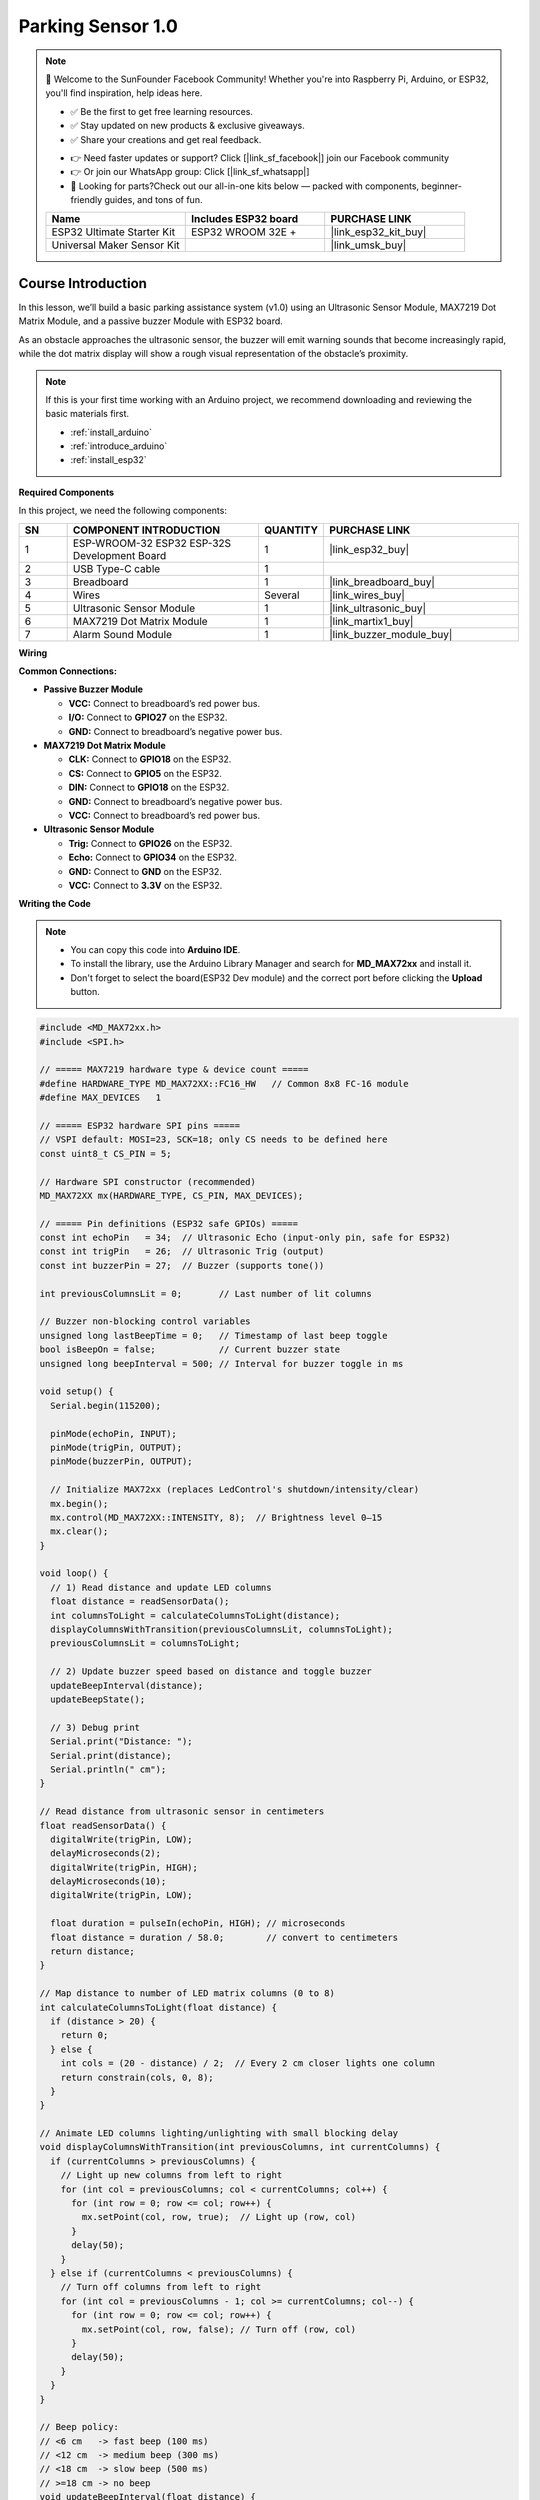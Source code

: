 .. _parking_sensor1.0:

Parking Sensor 1.0
==============================================================

.. note::
  
  🌟 Welcome to the SunFounder Facebook Community! Whether you're into Raspberry Pi, Arduino, or ESP32, you'll find inspiration, help ideas here.
   
  - ✅ Be the first to get free learning resources. 
   
  - ✅ Stay updated on new products & exclusive giveaways. 
   
  - ✅ Share your creations and get real feedback.
   
  * 👉 Need faster updates or support? Click [|link_sf_facebook|] join our Facebook community 

  * 👉 Or join our WhatsApp group: Click [|link_sf_whatsapp|]
   
  * 🎁 Looking for parts?Check out our all-in-one kits below — packed with components, beginner-friendly guides, and tons of fun.
  
  .. list-table::
    :widths: 20 20 20
    :header-rows: 1

    *   - Name	
        - Includes ESP32 board
        - PURCHASE LINK
    *   - ESP32 Ultimate Starter Kit	
        - ESP32 WROOM 32E +
        - |link_esp32_kit_buy|
    *   - Universal Maker Sensor Kit
        - 
        - |link_umsk_buy|

Course Introduction
------------------------

In this lesson, we’ll build a basic parking assistance system (v1.0) using an Ultrasonic Sensor Module, MAX7219 Dot Matrix Module, and a passive buzzer Module with ESP32 board.

As an obstacle approaches the ultrasonic sensor, the buzzer will emit warning sounds that become increasingly rapid, while the dot matrix display will show a rough visual representation of the obstacle’s proximity.

.. .. raw:: html
 
..  <iframe width="700" height="394" src="https://www.youtube.com/embed/-Kq1eec54U8?si=an8gLafeeZPOxTRQ" title="YouTube video player" frameborder="0" allow="accelerometer; autoplay; clipboard-write; encrypted-media; gyroscope; picture-in-picture; web-share" referrerpolicy="strict-origin-when-cross-origin" allowfullscreen></iframe>

.. note::

  If this is your first time working with an Arduino project, we recommend downloading and reviewing the basic materials first.
  
  * :ref:`install_arduino`
  * :ref:`introduce_arduino`
  * :ref:`install_esp32`

**Required Components**

In this project, we need the following components:

.. list-table::
    :widths: 5 20 5 20
    :header-rows: 1

    *   - SN
        - COMPONENT INTRODUCTION	
        - QUANTITY
        - PURCHASE LINK

    *   - 1
        - ESP-WROOM-32 ESP32 ESP-32S Development Board
        - 1
        - |link_esp32_buy|
    *   - 2
        - USB Type-C cable
        - 1
        - 
    *   - 3
        - Breadboard
        - 1
        - |link_breadboard_buy|
    *   - 4
        - Wires
        - Several
        - |link_wires_buy|
    *   - 5
        - Ultrasonic Sensor Module
        - 1
        - |link_ultrasonic_buy|
    *   - 6
        - MAX7219 Dot Matrix Module
        - 1
        - |link_martix1_buy|
    *   - 7
        - Alarm Sound Module
        - 1
        - |link_buzzer_module_buy|

**Wiring**

.. image:: img/Parking_Sensor_1.0_bb.png

**Common Connections:**

* **Passive Buzzer Module**

  - **VCC:** Connect to breadboard’s red power bus.
  - **I/O:** Connect to **GPIO27** on the ESP32.
  - **GND:** Connect to breadboard’s negative power bus.

* **MAX7219 Dot Matrix Module**

  - **CLK:** Connect to **GPIO18** on the ESP32.
  - **CS:** Connect to **GPIO5** on the ESP32.
  - **DIN:** Connect to **GPIO18** on the ESP32.
  - **GND:** Connect to breadboard’s negative power bus.
  - **VCC:** Connect to breadboard’s red power bus.

* **Ultrasonic Sensor Module**

  - **Trig:** Connect to **GPIO26** on the ESP32.
  - **Echo:** Connect to **GPIO34** on the ESP32.
  - **GND:** Connect to **GND** on the ESP32.
  - **VCC:** Connect to **3.3V** on the ESP32.

**Writing the Code**

.. note::

    * You can copy this code into **Arduino IDE**. 
    * To install the library, use the Arduino Library Manager and search for **MD_MAX72xx** and install it.
    * Don't forget to select the board(ESP32 Dev module) and the correct port before clicking the **Upload** button.

.. code-block:: arduino

      #include <MD_MAX72xx.h>
      #include <SPI.h>

      // ===== MAX7219 hardware type & device count =====
      #define HARDWARE_TYPE MD_MAX72XX::FC16_HW   // Common 8x8 FC-16 module
      #define MAX_DEVICES   1

      // ===== ESP32 hardware SPI pins =====
      // VSPI default: MOSI=23, SCK=18; only CS needs to be defined here
      const uint8_t CS_PIN = 5;

      // Hardware SPI constructor (recommended)
      MD_MAX72XX mx(HARDWARE_TYPE, CS_PIN, MAX_DEVICES);

      // ===== Pin definitions (ESP32 safe GPIOs) =====
      const int echoPin   = 34;  // Ultrasonic Echo (input-only pin, safe for ESP32)
      const int trigPin   = 26;  // Ultrasonic Trig (output)
      const int buzzerPin = 27;  // Buzzer (supports tone())

      int previousColumnsLit = 0;       // Last number of lit columns

      // Buzzer non-blocking control variables
      unsigned long lastBeepTime = 0;   // Timestamp of last beep toggle
      bool isBeepOn = false;            // Current buzzer state
      unsigned long beepInterval = 500; // Interval for buzzer toggle in ms

      void setup() {
        Serial.begin(115200);

        pinMode(echoPin, INPUT);
        pinMode(trigPin, OUTPUT);
        pinMode(buzzerPin, OUTPUT);

        // Initialize MAX72xx (replaces LedControl's shutdown/intensity/clear)
        mx.begin();
        mx.control(MD_MAX72XX::INTENSITY, 8);  // Brightness level 0–15
        mx.clear();
      }

      void loop() {
        // 1) Read distance and update LED columns
        float distance = readSensorData();
        int columnsToLight = calculateColumnsToLight(distance);
        displayColumnsWithTransition(previousColumnsLit, columnsToLight);
        previousColumnsLit = columnsToLight;

        // 2) Update buzzer speed based on distance and toggle buzzer
        updateBeepInterval(distance);
        updateBeepState();

        // 3) Debug print
        Serial.print("Distance: ");
        Serial.print(distance);
        Serial.println(" cm");
      }

      // Read distance from ultrasonic sensor in centimeters
      float readSensorData() {
        digitalWrite(trigPin, LOW);
        delayMicroseconds(2);
        digitalWrite(trigPin, HIGH);
        delayMicroseconds(10);
        digitalWrite(trigPin, LOW);

        float duration = pulseIn(echoPin, HIGH); // microseconds
        float distance = duration / 58.0;        // convert to centimeters
        return distance;
      }

      // Map distance to number of LED matrix columns (0 to 8)
      int calculateColumnsToLight(float distance) {
        if (distance > 20) {
          return 0;
        } else {
          int cols = (20 - distance) / 2;  // Every 2 cm closer lights one column
          return constrain(cols, 0, 8);
        }
      }

      // Animate LED columns lighting/unlighting with small blocking delay
      void displayColumnsWithTransition(int previousColumns, int currentColumns) {
        if (currentColumns > previousColumns) {
          // Light up new columns from left to right
          for (int col = previousColumns; col < currentColumns; col++) {
            for (int row = 0; row <= col; row++) {
              mx.setPoint(col, row, true);  // Light up (row, col)
            }
            delay(50);
          }
        } else if (currentColumns < previousColumns) {
          // Turn off columns from left to right
          for (int col = previousColumns - 1; col >= currentColumns; col--) {
            for (int row = 0; row <= col; row++) {
              mx.setPoint(col, row, false); // Turn off (row, col)
            }
            delay(50);
          }
        }
      }

      // Beep policy:
      // <6 cm   -> fast beep (100 ms)
      // <12 cm  -> medium beep (300 ms)
      // <18 cm  -> slow beep (500 ms)
      // >=18 cm -> no beep
      void updateBeepInterval(float distance) {
        if (distance < 6) {
          beepInterval = 100;
        } else if (distance < 12) {
          beepInterval = 300;
        } else if (distance < 18) {
          beepInterval = 500;
        } else {
          beepInterval = 0;
          noTone(buzzerPin);
          isBeepOn = false;
        }
      }

      // Toggle buzzer on/off without blocking using millis()
      void updateBeepState() {
        if (beepInterval == 0) return;

        unsigned long now = millis();
        if (now - lastBeepTime >= beepInterval) {
          if (isBeepOn) {
            noTone(buzzerPin);
            isBeepOn = false;
          } else {
            tone(buzzerPin, 1000);  // 1 kHz tone
            isBeepOn = true;
          }
          lastBeepTime = now;
        }
      }
